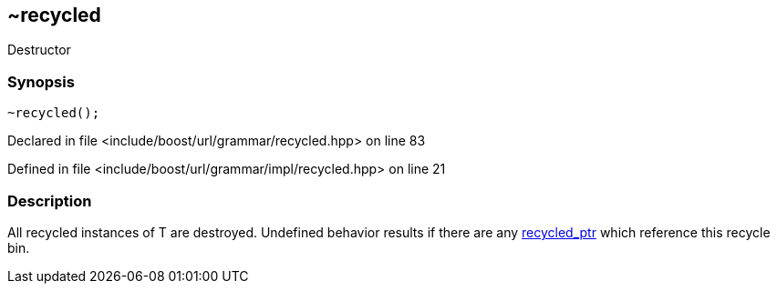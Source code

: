 :relfileprefix: ../../../../
[#9490DE00350C66509F1C002B0C0108A22647BFAC]
== ~recycled

pass:v,q[Destructor]


=== Synopsis

[source,cpp,subs="verbatim,macros,-callouts"]
----
~recycled();
----

Declared in file <include/boost/url/grammar/recycled.hpp> on line 83

Defined in file <include/boost/url/grammar/impl/recycled.hpp> on line 21

=== Description

pass:v,q[All recycled instances of T are destroyed.] pass:v,q[Undefined behavior results if there are]
pass:v,q[any]
xref:reference/boost/urls/grammar/recycled_ptr.adoc[recycled_ptr]
pass:v,q[which reference]
pass:v,q[this recycle bin.]


